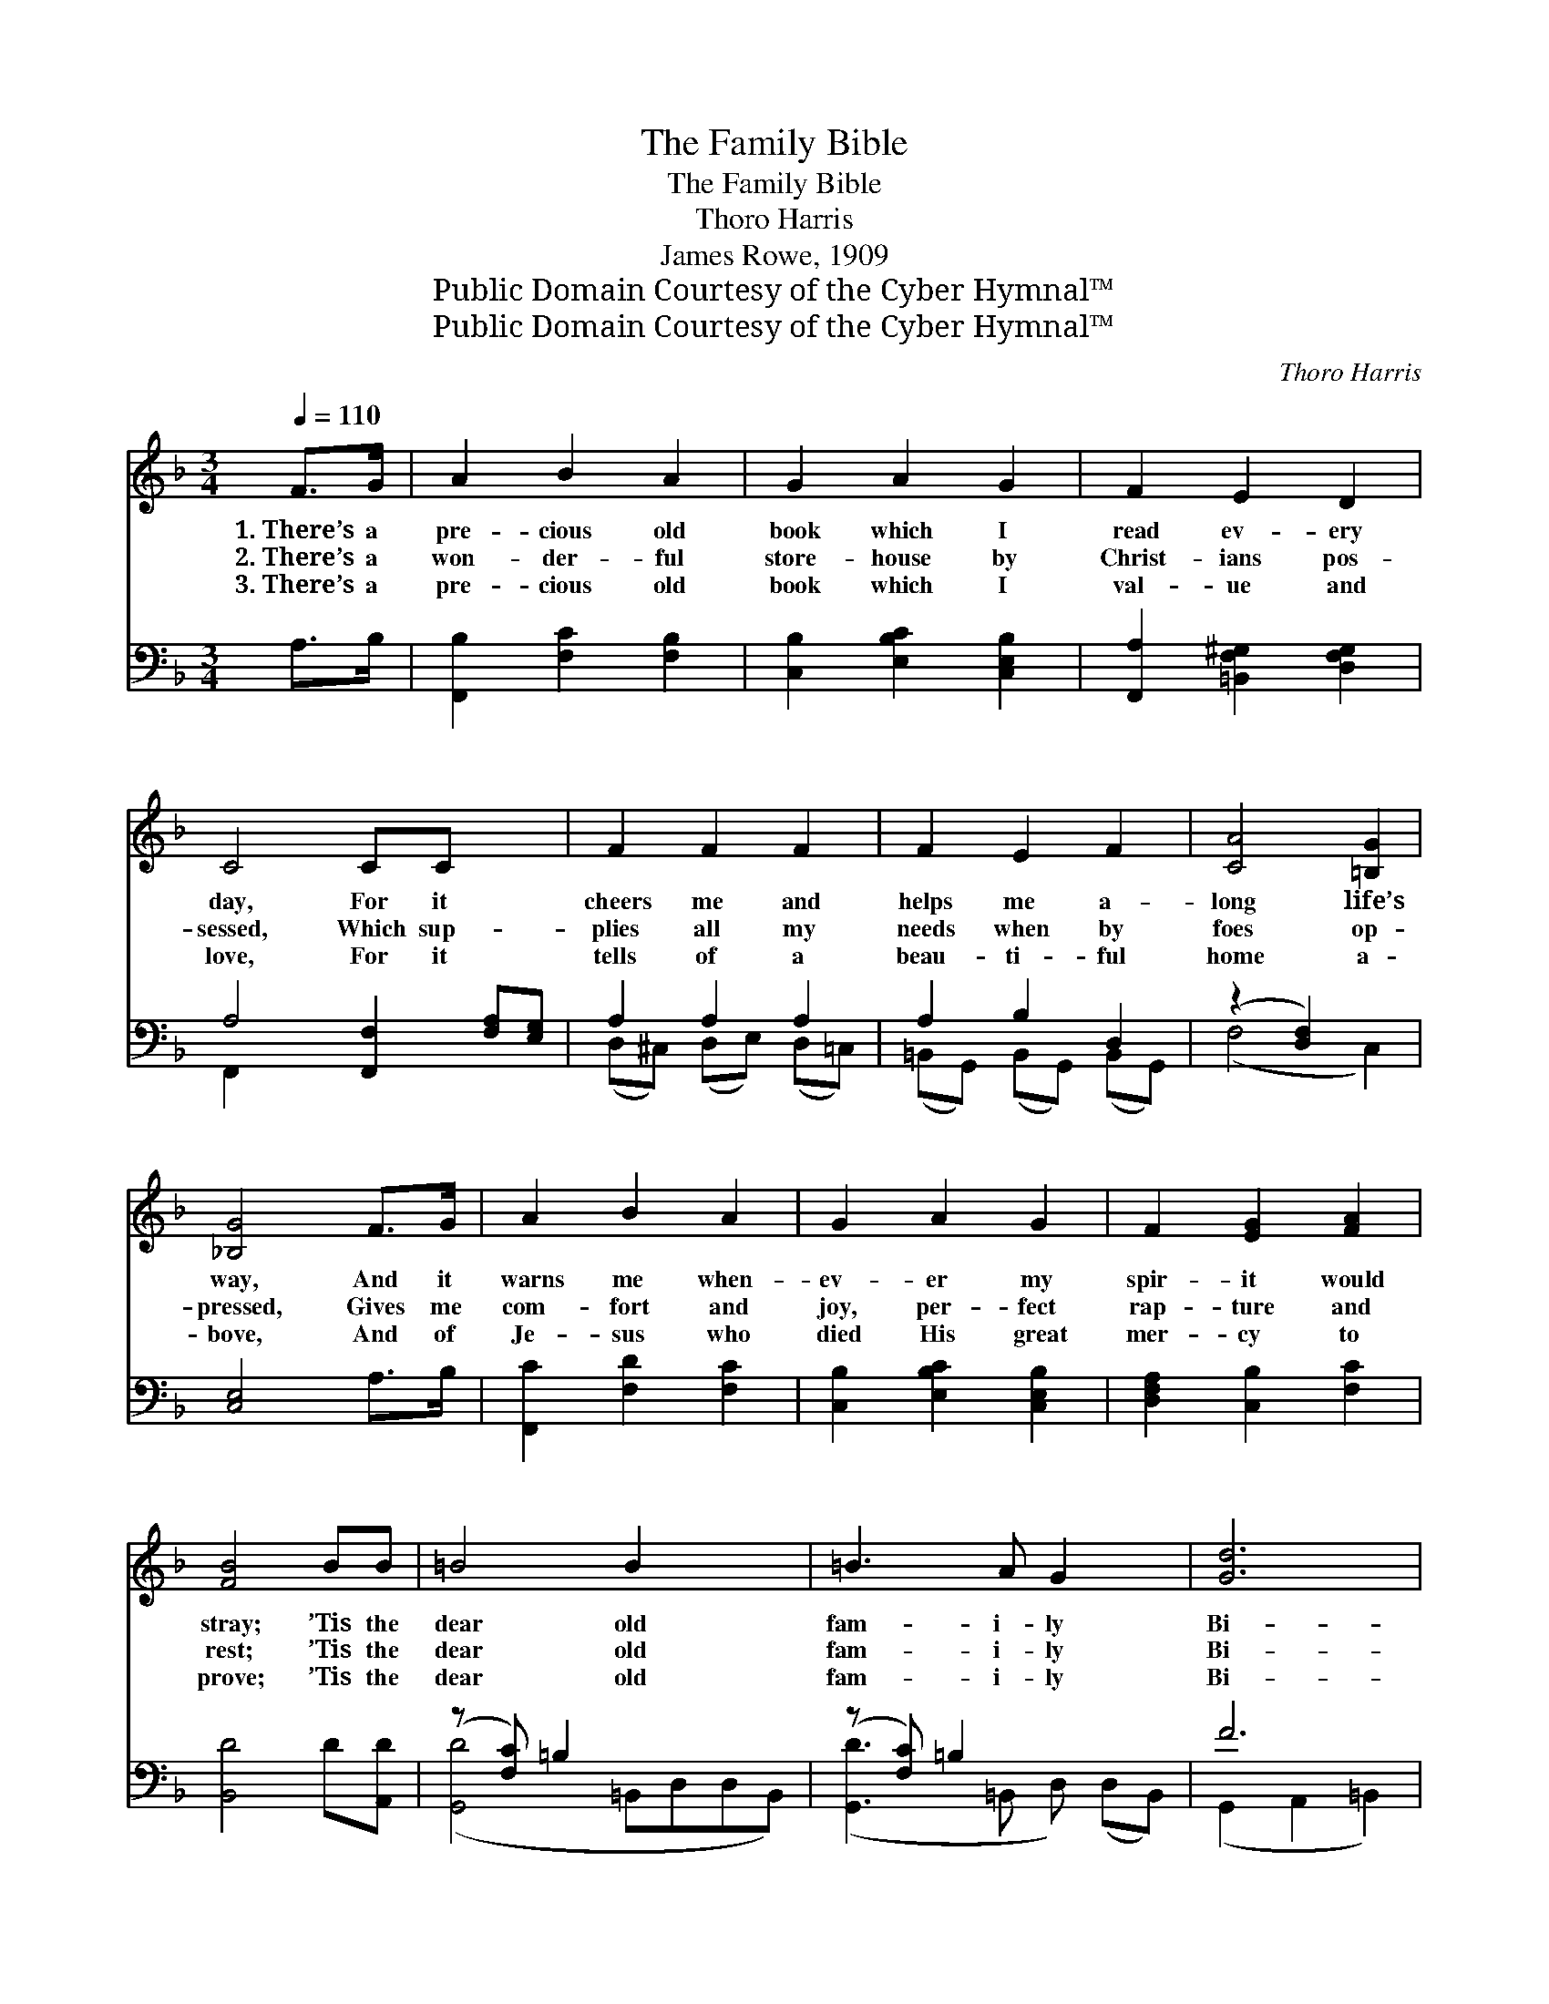 X:1
T:The Family Bible
T:The Family Bible
T:Thoro Harris
T:James Rowe, 1909
T:Public Domain Courtesy of the Cyber Hymnal™
T:Public Domain Courtesy of the Cyber Hymnal™
C:Thoro Harris
Z:Public Domain
Z:Courtesy of the Cyber Hymnal™
%%score 1 ( 2 3 )
L:1/8
Q:1/4=110
M:3/4
K:F
V:1 treble 
V:2 bass 
V:3 bass 
V:1
 F>G | A2 B2 A2 | G2 A2 G2 | F2 E2 D2 | C4 CC x2 | F2 F2 F2 | F2 E2 F2 | [CA]4 [=B,G]2 | %8
w: 1.~There’s a|pre- cious old|book which I|read ev- ery|day, For it|cheers me and|helps me a-|long life’s|
w: 2.~There’s a|won- der- ful|store- house by|Christ- ians pos-|sessed, Which sup-|plies all my|needs when by|foes op-|
w: 3.~There’s a|pre- cious old|book which I|val- ue and|love, For it|tells of a|beau- ti- ful|home a-|
 [_B,G]4 F>G | A2 B2 A2 | G2 A2 G2 | F2 [EG]2 [FA]2 | [FB]4 BB | =B4 B2 x2 | =B3 A G2 x | [Gd]6 | %16
w: way, And it|warns me when-|ev- er my|spir- it would|stray; ’Tis the|dear old|fam- i- ly|Bi-|
w: pressed, Gives me|com- fort and|joy, per- fect|rap- ture and|rest; ’Tis the|dear old|fam- i- ly|Bi-|
w: bove, And of|Je- sus who|died His great|mer- cy to|prove; ’Tis the|dear old|fam- i- ly|Bi-|
 [Gc]4 ||"^Refrain" [Gc][Fc] | [EG]4 [EG]2 | [EG]3 [DF] [EG]2 | [FA]6 | [FA]4 [Ad]2 | [FA]4 [GA]2 | %23
w: ble.|||||||
w: ble.|O the|dear old|fam- i- ly|Bi-|ble! My|pre- cious|
w: ble.|||||||
 [^FA]3 [F^G] [FA]2 | [GB]6 | [GB]4 [GB][DB] | [DB]2 [DA]2 [DG]2 | [B,D]4 [DG][DA] | %28
w: |||||
w: fam- i- ly|Bi-|ble! How it|com- forts my|soul When the|
w: |||||
 [DB]2 [FA]2 [EG]2 | !fermata![Fc]4 [FB]2 | [FA]4 [FB]2 | [EG]3 [CF] [CE]2 | [CG]6 x4 | [CF]4 |] %34
w: ||||||
w: sor- row- waves|roll, This|dear old|fam- i- ly|Bi-|ble!|
w: ||||||
V:2
 A,>B, | [F,,B,]2 [F,C]2 [F,B,]2 | [C,B,]2 [E,B,C]2 [C,E,B,]2 | [F,,A,]2 [=B,,F,^G,]2 [D,F,G,]2 | %4
w: ~ ~|~ ~ ~|~ ~ ~|~ ~ ~|
 A,4 [F,,F,]2 [F,A,][E,G,] | A,2 A,2 A,2 | A,2 B,2 D,2 | (z2 [D,F,]2) x2 | [C,E,]4 A,>B, | %9
w: ~ ~ ~ ~|* ~ ~|~ ~ ~||~ ~ ~|
 [F,,C]2 [F,D]2 [F,C]2 | [C,B,]2 [E,B,C]2 [C,E,B,]2 | [D,F,A,]2 [C,B,]2 [F,C]2 | [B,,D]4 D[A,,D] | %13
w: ~ ~ ~|~ ~ ~|~ ~ ~|~ ~ ~|
 (z [F,C]) =B,2 x4 | (z [F,C]) =B,2 x3 | F6 | [C,E]4 || [C,E][C,D] | [C,C]4 [C,C]2 | %19
w: * ~|* ~|~|~|~ ~|~ ~|
 [C,B,]3 [C,B,] [C,B,]2 | A,2 F,2 D2 | [F,C]4 [D,F]2 | [D,D]4 [E,^C]2 | [^F,D]3 [E,D] [D,C]2 | %24
w: ~ ~ ~|~ ~ ~|~ ~|Bi- ble|I read! ~|
 B,2 G,2 E2 | [G,D]4 [G,B,]G, | [G,,G,]2 [A,,^F,]2 [B,,G,]2 | [B,,G,]4 [B,,G,][A,,^F,] | %28
w: ~ ~ ~|~ ~ Bi-|ble I need!||
 [G,,G,]2 [C,A,]2 [B,,C]2 | !fermata![A,,_E]4 [B,,D]2 | [C,C]4 [C,G,]2 | [C,B,]3 [C,A,] [C,G,]2 | %32
w: ||||
 z2 x8 | [F,,F,A,]4 |] %34
w: ||
V:3
 x2 | x6 | x6 | x6 | F,,2 x6 | (D,^C,) (D,E,) (D,=C,) | (=B,,G,,) (B,,G,,) (B,,G,,) | (F,4 C,2) | %8
 x6 | x6 | x6 | x6 | x6 | ([G,,D]4 =B,,D,D,B,,) | ([G,,D]3 =B,, D,) (D,B,,) | (G,,2 A,,2 =B,,2) | %16
 x4 || x2 | x6 | x6 | F,6 | x6 | x6 | x6 | G,6 | x5 G, | x6 | x6 | x6 | x6 | x6 | x6 | %32
 ([C,B,]6 D,2) E,2 | x4 |] %34

